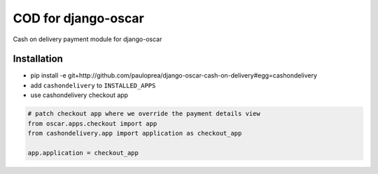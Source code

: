 
====================
COD for django-oscar
====================

Cash on delivery payment module for django-oscar

Installation
------------

* pip install -e git+http://github.com/pauloprea/django-oscar-cash-on-delivery#egg=cashondelivery
* add ``cashondelivery`` to ``INSTALLED_APPS``
* use cashondelivery checkout app

.. code-block:: python

    # patch checkout app where we override the payment details view
    from oscar.apps.checkout import app
    from cashondelivery.app import application as checkout_app

    app.application = checkout_app


